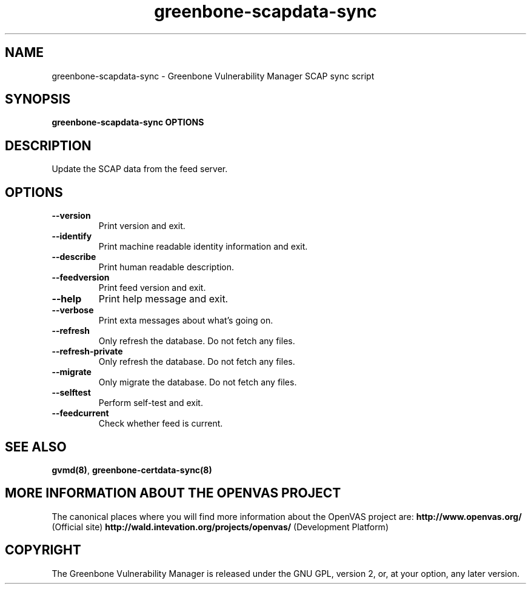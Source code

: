 .TH greenbone-scapdata-sync 8 User Manuals
.SH NAME
greenbone-scapdata-sync \- Greenbone Vulnerability Manager SCAP sync script
.SH SYNOPSIS
\fBgreenbone-scapdata-sync OPTIONS
\f1
.SH DESCRIPTION
Update the SCAP data from the feed server. 
.SH OPTIONS
.TP
\fB--version\f1
Print version and exit.
.TP
\fB--identify\f1
Print machine readable identity information and exit.
.TP
\fB--describe\f1
Print human readable description.
.TP
\fB--feedversion\f1
Print feed version and exit.
.TP
\fB--help\f1
Print help message and exit.
.TP
\fB--verbose\f1
Print exta messages about what's going on.
.TP
\fB--refresh\f1
Only refresh the database. Do not fetch any files.
.TP
\fB--refresh-private\f1
Only refresh the database. Do not fetch any files.
.TP
\fB--migrate\f1
Only migrate the database. Do not fetch any files.
.TP
\fB--selftest\f1
Perform self-test and exit.
.TP
\fB--feedcurrent\f1
Check whether feed is current.
.SH SEE ALSO
\fBgvmd(8)\f1, \fBgreenbone-certdata-sync(8)\f1
.SH MORE INFORMATION ABOUT THE OPENVAS PROJECT
The canonical places where you will find more information about the OpenVAS project are: \fBhttp://www.openvas.org/\f1 (Official site) \fBhttp://wald.intevation.org/projects/openvas/\f1 (Development Platform) 
.SH COPYRIGHT
The Greenbone Vulnerability Manager is released under the GNU GPL, version 2, or, at your option, any later version. 
